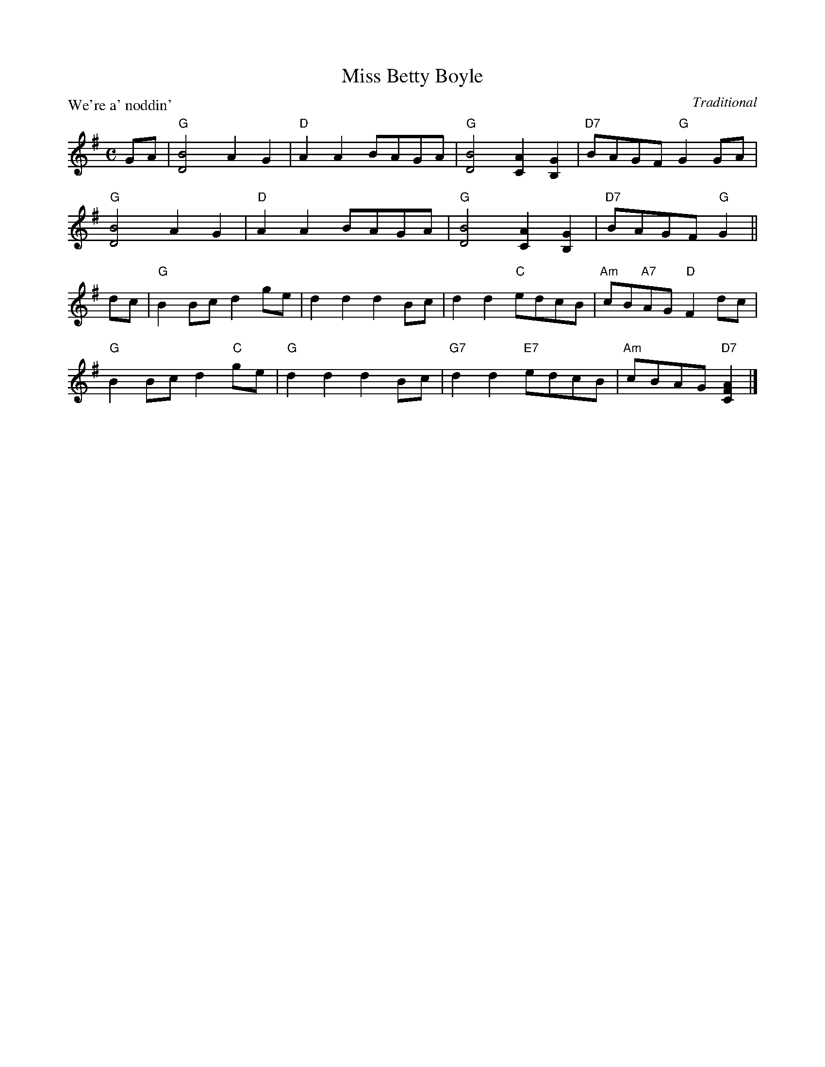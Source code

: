 X:99017
T:Miss Betty Boyle
P:We're a' noddin'
C:Traditional
R:Reel (8x32)
B:RSCDS Gr-17
Z:Anselm Lingnau <anselm@strathspey.org>
M:C
L:1/8
K:G
V:1
GA|"G"[B4D4] A2G2|"D"A2A2 BAGA|"G"[B4D4] [A2C2][G2B,2]|"D7"BAGF "G"G2 GA|
   "G"[B4D4] A2G2|"D"A2A2 BAGA|"G"[B4D4] [A2C2][G2B,2]|"D7"BAGF "G"G2||
dc|"G"B2Bc d2ge|d2d2d2 Bc|d2d2 "C"edcB|"Am"cB"A7"AG "D"F2 dc|
%%staves (1 2)
[V:1] "G"B2Bc d2"C"ge|"G"d2d2d2 Bc|"G7"d2d2 "E7"edcB|"Am"cBAG "D7"[A2F2C2]|]
%V:2
%[V:2]    x8          |   x8       |    B2A2    ^G4  |    E4       x2      |]

